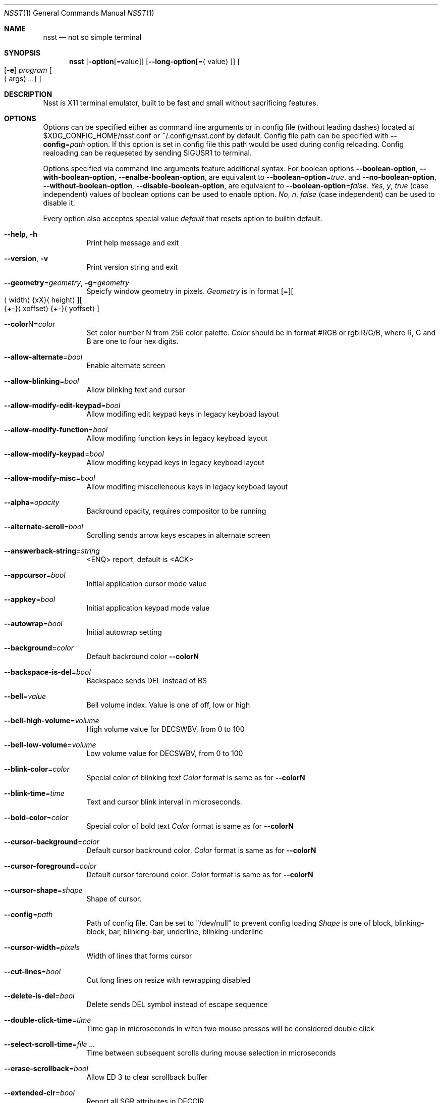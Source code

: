 .\" Copyright (c) 2019-2020, Evgeny Baskov. All rights reserved
.Dd August 27, 2020
.Dt NSST 1
.Os
.Sh NAME
.Nm nsst
.Nd not so simple terminal
.Sh SYNOPSIS
.Nm
.Op Fl option Ns Op = Ns value
.Op Fl \-long-option Ns Op = Ns Aq value
.Oo
.Op Fl e 
.Ar program
.Oo
.Aq args
.Ar ...
.Oc
.Oc
.Sh DESCRIPTION
.Pp
Nsst is X11 terminal emulator, built to be fast and small without sacrificing features.
.Sh OPTIONS
.Pp
Options can be specified either as command line arguments or in config file (without leading dashes) located at $XDG_CONFIG_HOME/nsst.conf or ~/.config/nsst.conf by default.
Config file path can be specified with 
.Fl \-config Ns = Ns Ar path
option.
If this option is set in config file this path would be used during config reloading.
Config realoading can be requeseted by sending SIGUSR1 to terminal.
.Pp
Options specified via command line arguments feature additional syntax. For boolean options
.Fl \-boolean-option ,
.Fl \-with-boolean-option ,
.Fl \-enalbe-boolean-option ,
are equivalent to
.Fl \-boolean-option Ns = Ns Ar true .
and
.Fl \-no-boolean-option ,
.Fl \-without-boolean-option ,
.Fl \-disable-boolean-option ,
are equivalent to
.Fl \-boolean-option Ns = Ns Ar false .
.Ar Yes , Ar y , Ar true 
(case independent) values of boolean options can be used to enable option.
.Ar \&No , Ar n , Ar false
(case independent) can be used to disable it.
.Pp
Every option also acceptes special value
.Ar default
that resets option to builtin default.
.Bl -tag -width Ds
.It Fl Fl help , Fl h
Print help message and exit
.It Fl Fl version , Fl v
Print version string and exit
.It Fl \-geometry Ns = Ns Ar geometry , Fl g Ns = Ns Ar geometry
Speicfy window geometry in pixels.
.Ar Geometry
is in format 
.Bq = Ns
.Bo
.Aq width Ns
.Brq xX Ns
.Aq height Ns
.Bc Ns
.Bo Ns
.Brq +- Ns
.Aq xoffset Ns
.Brq +- Ns
.Aq yoffset Ns
.Bc
.It Fl \-color Ns N Ns = Ns Ar color
Set color number N from 256 color palette.
.Ar Color
should be in format #RGB or rgb:R/G/B, where R, G and B are one to four hex digits.
.It Fl \-allow-alternate Ns = Ns Ar bool
Enable alternate screen
.It Fl \-allow-blinking Ns = Ns Ar bool
Allow blinking text and cursor
.It Fl \-allow-modify-edit-keypad Ns = Ns Ar bool
 Allow modifing edit keypad keys in legacy keyboad layout
.It Fl \-allow-modify-function Ns = Ns Ar bool
Allow modifing function keys in legacy keyboad layout
.It Fl \-allow-modify-keypad Ns = Ns Ar bool
Allow modifing keypad keys in legacy keyboad layout
.It Fl \-allow-modify-misc Ns = Ns Ar bool
Allow modifing miscelleneous keys in legacy keyboad layout
.It Fl \-alpha Ns = Ns Ar opacity
Backround opacity, requires compositor to be running
.It Fl \-alternate-scroll Ns = Ns Ar bool
Scrolling sends arrow keys escapes in alternate screen
.It Fl \-answerback-string Ns = Ns Ar string
<ENQ> report, default is <ACK>
.It Fl \-appcursor Ns = Ns Ar bool
Initial application cursor mode value
.It Fl \-appkey Ns = Ns Ar bool
Initial application keypad mode value
.It Fl \-autowrap Ns = Ns Ar bool
Initial autowrap setting
.It Fl \-background Ns = Ns Ar color
Default backround color
.Fl \-colorN
.It Fl \-backspace-is-del Ns = Ns Ar bool
Backspace sends DEL instead of BS
.It Fl \-bell Ns = Ns Ar value
Bell volume index.
Value is one of off, low or high
.It Fl \-bell-high-volume Ns = Ns Ar volume
High volume value for DECSWBV, from 0 to 100
.It Fl \-bell-low-volume Ns = Ns Ar volume
Low volume value for DECSWBV, from 0 to 100
.It Fl \-blink-color Ns = Ns Ar color
Special color of blinking text
.Ar Color
format is same as for
.Fl \-colorN
.It Fl \-blink-time Ns = Ns Ar time
Text and cursor blink interval in microseconds.
.It Fl \-bold-color Ns = Ns Ar color
Special color of bold text
.Ar Color
format is same as for
.Fl \-colorN
.It Fl \-cursor-background Ns = Ns Ar color
Default cursor backround color.
.Ar Color
format is same as for
.Fl \-colorN
.It Fl \-cursor-foreground Ns = Ns Ar color
Default cursor foreround color.
.Ar Color
format is same as for
.Fl \-colorN
.It Fl \-cursor-shape Ns = Ns Ar shape
Shape of cursor.
.It Fl \-config Ns = Ns Ar path
Path of config file. Can be set to
.Qq /dev/null
to prevent config loading
.Ar Shape
is one of block, blinking-block, bar, blinking-bar, underline, blinking-underline
.It Fl \-cursor-width Ns = Ns Ar pixels
Width of lines that forms cursor
.It Fl \-cut-lines Ns = Ns Ar bool
Cut long lines on resize with rewrapping disabled
.It Fl \-delete-is-del Ns = Ns Ar bool
Delete sends DEL symbol instead of escape sequence
.It Fl \-double-click-time Ns = Ns Ar time
Time gap in microseconds in witch two mouse presses will be considered double click
.It Fl \-select-scroll-time Ns = Ns Ar
Time between subsequent scrolls during mouse selection in microseconds
.It Fl \-erase-scrollback Ns = Ns Ar bool 
Allow ED 3 to clear scrollback buffer
.It Fl \-extended-cir Ns = Ns Ar bool
Report all SGR attributes in DECCIR
.It Fl \-fixed Ns = Ns Ar bool
Don't allow to change window size, if supported
.It Fl \-fkey-increment Ns = Ns Ar number
Step in numbering function keys
.It Fl \-font Ns = Ns Ar name , Fl f name
Comma-separated list of fontconfig font patterns
.It Fl \-font-gamma Ns = Ns Ar gamma
Factor of font sharpenning kind of hack, power multiplied by 10000
.It Fl \-font-size Ns = Ns Ar points
Font size in points
.It Fl \-font-size-step Ns = Ns Ar points
Font size step in points
.It Fl \-font-spacing Ns = Ns Ar pixels
Additional horizontal spacing for individual cells
.It Fl \-force-dpi Ns = Ns Ar dpi
DPI value for fonts
.It Fl \-force-mouse-mod Ns = Ns Ar mods
Modifer to force mouse action
.It Fl \-force-nrcs Ns = Ns Ar bool
Enable NRCS translation even when UTF-8 mode is enabled
.It Fl \-force-scalable Ns = Ns Ar bool
Do not search for pixmap fonts
.It Fl \-foreground Ns = Ns Ar color
Default foreground color.
.Ar Color
format is same as for
.Fl \-colorN
.It Fl \-fps Ns = Ns Ar fps
Window refresh rate
.It Fl \-has-meta Ns = Ns Ar bool
Initial
.Qq handle meta/alt modifer
mode state
.It Fl \-horizontal-border Ns = Ns Ar pixels
Top and bottom internal botder width
.It Fl \-italic-color Ns = Ns Ar color
Special color of italic text.
.Ar Color
format is same as for
.Fl \-colorN
.It Fl \-keep-clipboard Ns = Ns Ar bool
Reuse copied clipboard content instead of current selection data
.It Fl \-keep-selection Ns = Ns Ar bool
Don't clear X11 selection when unhighlighted
.It Fl \-key-break Ns = Ns Ar key
Send break hotke, initial value is Break
.It Fl \-key-dec-font Ns = Ns Ar key
Decrement font size hotkey, initial value is T-Page_Down
.It Fl \-key-inc-font Ns = Ns Ar key
Increment font size hotkey, initial value is T-Page_Up
.It Fl \-key-new-window Ns = Ns Ar key
Create new window hotkey, initial value is T-N
.It Fl \-key-numlock Ns = Ns Ar key
Application keypad mode allow toggle hotkey, initial value is T-Numlock
.It Fl \-key-reload-config Ns = Ns Ar key
Reload config hotkey, initial value is T-C
.It Fl \-key-reset Ns = Ns Ar key
Terminal reset hotkey, initial value is T-R
.It Fl \-key-reset-font Ns = Ns Ar key
Reset font size hotkey, initial value is T-Home
.It Fl \-key-reverse-video Ns = Ns Ar key
Toggle reverse video mode hotkey, initial value is T-I
.It Fl \-key-scroll-down Ns = Ns Ar key
Scroll down hotkey, initial value is T-Down
.It Fl \-key-scroll-up Ns = Ns Ar key
Scroll up hotkey, initial value is T-Up
.It Fl \-keyboard-dialect Ns = Ns Ar cs
National replacement character set to be used in non-UTF-8 mode for keyboard input
.Ar cs
is in format accepted by corresponding escape sequences
.It Fl \-keyboard-mapping Ns = Ns Ar mapping
Initial keyboard mapping.
.Ar Mapping
is one of default, legacy, vt220, hp, sun and sco.
More information about keyboard mappings can be found in XTerm's ctlseqs.ms
.It Fl \-line-spacing Ns = Ns Ar pixels
Additional vertical line spacing
.It Fl \-lock-keyboard Ns = Ns Ar bool
Initial value of KAM
.Qq disable keyboad input
mode state
.It Fl \-log-level Ns = Ns Ar level
Filering level of logged information.
.Ar level
is one of quiet, fatal, warn or info
.It Fl \-margin-bell Ns = Ns Ar value
Margin bell volume index.
Value is one of off, low or high
.It Fl \-margin-bell-column Ns = Ns Ar column
Column at which margin bell rings when armed
.It Fl \-margin-bell-high-volume Ns = Ns Ar volume
 High volume value for DECSMBV, from 0 to 100
.It Fl \-margin-bell-low-volume Ns = Ns Ar volume
Low volume value for DECSMBV, from 0 to 100
.It Fl \-meta-sends-escape Ns = Ns Ar bool
Alt/Meta sends escape prefix instead of setting 8-th bit
.It Fl \-minimize-scrollback Ns = Ns Ar bool
Realloc lines to save memory; makes scrolling a little slower.
Better to be enabled when rewrapping enabled
.It Fl \-modify-cursor Ns = Ns Ar fmt
Enable encoding modifiers for cursor keys.
.Ar fmt
0 disables reportting keys with modifers, 1 sends \fBSS3 ...\fP sequences
2 sends \fBCSI ...\fP sequences, 3 sends \fBCSI 1; ...\fP sequences, with dummy first argument 1,
3 sends privite \fBCSI > 1; ...\fP sequences.
.It Fl \-modify-function Ns = Ns Ar fmt
Enable encoding modifiers for function keys
.Ar Fmt
is same as for
.Fl \-modify-cursor
.It Fl \-modify-keypad Ns = Ns Ar fmt
Enable encoding modifiers keypad keys.
.Ar Fmt
is same as for
.Fl \-modify-cursor
.It Fl \-modify-other Ns = Ns Ar value
Enable encoding modifiers for other (non-function) keys.
0 is disable, 1 is all, excluding commonly known values, 2 is all.
.It Fl \-modify-other-fmt Ns = Ns Ar value
Format of encoding modifers when modiy other keys is enabled.
.Ar Value
is one of xterm, csi-u. xterm sends \fBCSI 27 ; M ; K ~\fP sequences.
csu-u sends \fBCSI K ; M u\fP sequences. M is decimal modifier mask. K is pressed key code.
.It Fl \-nrcs Ns = Ns Ar bool
Initial value of
.Qq enable NRCSs support
mode state
.It Fl \-numlock Ns = Ns Ar bool
Initial value of 
.Qq allow numlock
mode state
.It Fl \-override-boxdrawing Ns = Ns Ar bool
Use built-in box drawing characters.
Use this if font line drawing characters does not align or are missing
.It Fl \-pixel-mode Ns = Ns Ar value
Subpixels arrangement. Mono disables subpixel rendering
.Ar Value
is one of mono, bgr, rgb, bgrv, rgbv.
.It Fl \-print-command Ns = Ns Ar path
Program to pipe CSI MC output into
.It Fl \-printer-file Ns = Ns Ar path , Fl o Ar path
File where CSI MC will output to
.It Fl \-print-attributes Ns = Ns Ar bool
Print cell attributes when auto print mode (CSI ? 5 i) is enabled
.It Fl \-raise-on-bell Ns = Ns Ar bool
Raise terminal window on bell
.It Fl \-resize-delay Ns = Ns Ar time
Additional delay after resize in microseconds
.It Fl \-reverse-video Ns = Ns Ar bool
Initial reverse video setting
.It Fl \-reversed-color Ns = Ns Ar color
Special color of reversed text.
.Ar Color
format is same as for
.Fl \-colorN
.It Fl \-rewrap Ns = Ns Ar bool
Rewrap text on resize. Multiline shell prompts can erase lines above, that probably can not be fixed.
.It Fl \-scroll-amount Ns = Ns Ar lines
Number of lines scrolled in a time
.It Fl \-scroll-delay Ns = Ns Ar time
Additional delay after scroll in microseconds
.It Fl \-scroll-on-input Ns = Ns Ar bool
Scroll view to bottom on key press
.It Fl \-scroll-on-output Ns = Ns Ar bool
Scroll view to bottom when character in printed
.It Fl \-scrollback-size Ns = Ns Ar lines , Fl H Ar lines
Number of saved lines in scrollback buffer
.It Fl \-select-to-clipboard Ns = Ns Ar bool
Use CLIPBOARD selection to store hightlighted data
.It Fl \-selected-background Ns = Ns Ar color
Color of selected background. If unspecified uses foreground color
.Ar Color
format is same as for
.Fl \-colorN
.It Fl \-selected-foreground Ns = Ns Ar color
Color of selected text. If unspecified uses background color.
.Ar Color
format is same as for
.Fl \-colorN
.It Fl \-shell Ns = Ns Ar path
Shell to start in new instance. It diffes from
.Fl e
in aspect that
.Fl e
can also contain arguments and it applies only to first terminal window.
.It Fl \-special-blink Ns = Ns Ar bool
Enable/disable blinking text special color
.It Fl \-special-bold Ns = Ns Ar bool
Enable/disable bold text special color
.It Fl \-special-italic Ns = Ns Ar bool
Enable/disable italic text special color
.It Fl \-special-reverse Ns = Ns Ar bool
Enable/disable reverse text special color
.It Fl \-special-underlined Ns = Ns Ar bool
Enable/disable underlined text special color
.It Fl \-substitute-fonts Ns = Ns Ar bool
Enable/disable substitute font support
.It Fl \-sync-timeout Ns = Ns Ar time
Syncronous update timeout in microseconds
.It Fl \-tab-width Ns = Ns Ar width
Initial width of tab character, default is 8
.It Fl \-term-mod Ns = Ns Ar mods
Modifers to which T modifer expands. If
.Ar mods
contains T it expands to CS
.It Fl \-term-name Ns = Ns Ar name , Fl D Ar name
Terminfo terminal name, initial TERM value. Default is TERM=xterm
.It Fl \-title Ns = Ns Ar title , Fl T title , Fl t title
Initial window and window icon title
.It Fl \-trace-characters Ns = Ns Ar bool
Trace interpreted characters
.It Fl \-trace-controls Ns = Ns Ar bool
Trace interpreted control characters and sequences
.It Fl \-trace-events Ns = Ns Ar bool
Trace recieved events
.It Fl \-trace-fonts Ns = Ns Ar bool
Log font related information
.It Fl \-trace-input Ns = Ns Ar bool
Trace user input
.It Fl \-trace-misc Ns = Ns Ar bool
Trace miscelleneous information
.It Fl \-triple-click-time Ns = Ns Ar time
Time gap in microseconds in witch tree mouse presses will be considered triple click
.It Fl \-underline-width Ns = Ns Ar pixels
Text underline width
.It Fl \-underlined-color Ns = Ns Ar color
Special color of underlined text.
.Ar Color
format is same as for
.Fl \-colorN
.It Fl \-urgent-on-bell Ns = Ns Ar bool
Set ICCCM window urgency on bell
.It Fl \-use-utf8 Ns = Ns Ar bool
Enable UTF-8 mode. Enabled by default if current locale encoding is UTF-8
.It Fl \-vertical-border Ns = Ns Ar pixels
Left and right internal border width
.It Fl \-visual-bell Ns = Ns Ar bool
Enable/disable visual bell
.It Fl \-visual-bell-time Ns = Ns Ar time
Duration of visual bell, in microseconds
.It Fl \-vt-version Ns = Ns Ar version , Fl V Ar version
Emulated DEC VT version, e.g. 520
.It Fl \-window-class Ns = Ns Ar class , Fl c Ar class
X11 Window class
.It Fl \-window-ops Ns = Ns Ar bool
Allow window manipulation with escape sequences
.It Fl \-word-break Ns = Ns Ar separators
Symbols treated as word separators when snapping mouse selection
.El
.Sh AUTHORS
Baskov Evgeny <j-basevgser@yandex.ru>

